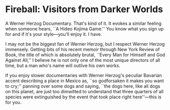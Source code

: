 #+options: exclude-html-head:property="theme-color"
#+html_head: <meta name="theme-color" property="theme-color" content="#ffffff">
#+html_head: <link rel="stylesheet" type="text/css" href="../drama.css">
#+options: preview-generate:t rss-prefix:(Film)
#+date: 21; 12024 H.E. 1400
* Fireball: Visitors from Darker Worlds

#+begin_export html
<img class="image movie-poster" src="poster.jpg">
#+end_export

A Werner Herzog Documentary. That's kind of it. It evokes a similar feeling when
someone hears, ``A Hideo Kojima Game.'' You know what you sign up for and if it's
your style—you'll enjoy it. I have.

I may not be the biggest fan of Werner Herzog, but I respect Werner Herzog
immensely. Getting bits of his recent memoir through New York Review of Book,
the title of which is absolutely brutal, ``Every Man for Himself and God Against
All,'' I believe he is not only one of the most unique directors of all time, but
a man who's name will outlive his own works.

If you enjoy slower documentaries with Werner Herzog's peculiar Bavarian accent
describing a place in Mexico as, ``so godforsaken it makes you want to cry;''
panning over some dogs and saying, ``the dogs here, like all dogs on this
planet, are just too dimwitted to understand that three quarters of all species
were extinguished by the event that took place right here''---this is for you.
